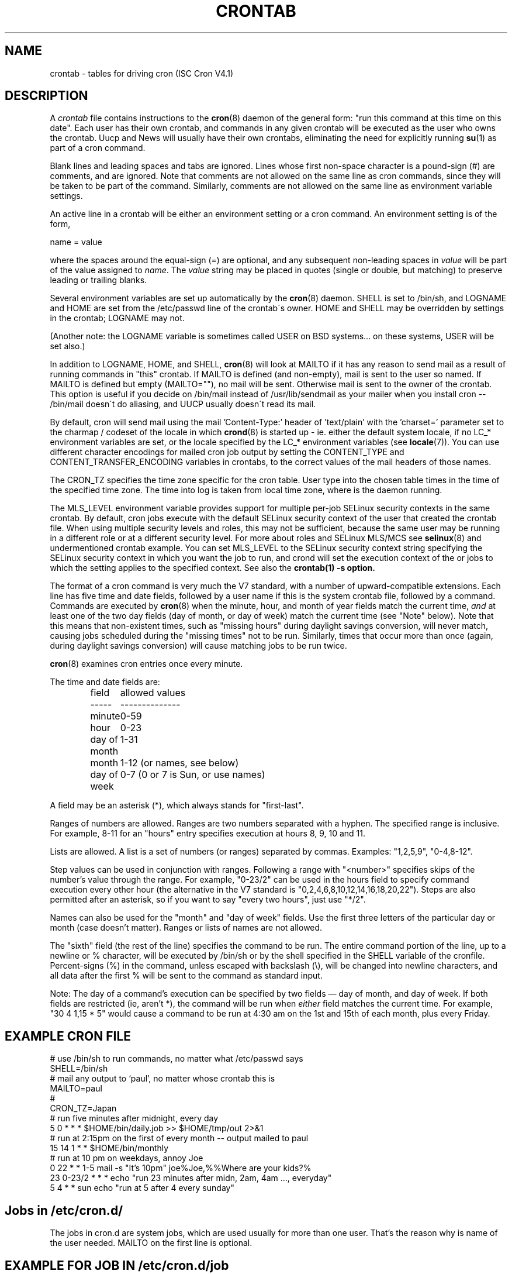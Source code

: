 .\"/* Copyright 1988,1990,1993,1994 by Paul Vixie
.\" * All rights reserved
.\" */
.\" 
.\" Copyright (c) 2004 by Internet Systems Consortium, Inc. ("ISC")
.\" Copyright (c) 1997,2000 by Internet Software Consortium, Inc.
.\"
.\" Permission to use, copy, modify, and distribute this software for any
.\" purpose with or without fee is hereby granted, provided that the above
.\" copyright notice and this permission notice appear in all copies.
.\"
.\" THE SOFTWARE IS PROVIDED "AS IS" AND ISC DISCLAIMS ALL WARRANTIES
.\" WITH REGARD TO THIS SOFTWARE INCLUDING ALL IMPLIED WARRANTIES OF
.\" MERCHANTABILITY AND FITNESS.  IN NO EVENT SHALL ISC BE LIABLE FOR
.\" ANY SPECIAL, DIRECT, INDIRECT, OR CONSEQUENTIAL DAMAGES OR ANY DAMAGES
.\" WHATSOEVER RESULTING FROM LOSS OF USE, DATA OR PROFITS, WHETHER IN AN
.\" ACTION OF CONTRACT, NEGLIGENCE OR OTHER TORTIOUS ACTION, ARISING OUT
.\" OF OR IN CONNECTION WITH THE USE OR PERFORMANCE OF THIS SOFTWARE.
.\"
.\" $Id: crontab.5,v 1.6 2004/01/23 19:03:33 vixie Exp $
.\" 
.TH CRONTAB 5 "27 July 2007"
.UC 4
.SH NAME
crontab \- tables for driving cron (ISC Cron V4.1)
.SH DESCRIPTION
A
.I crontab
file contains instructions to the
.BR cron (8)
daemon of the general form: "run this command at this time on this date".
Each user has their own crontab, and commands in any given crontab will be
executed as the user who owns the crontab.  Uucp and News will usually have
their own crontabs, eliminating the need for explicitly running
.BR su (1)
as part of a cron command.
.PP
Blank lines and leading spaces and tabs are ignored.  Lines whose first
non-space character is a pound-sign (#) are comments, and are ignored.
Note that comments are not allowed on the same line as cron commands, since
they will be taken to be part of the command.  Similarly, comments are not
allowed on the same line as environment variable settings.
.PP
An active line in a crontab will be either an environment setting or a cron
command.  An environment setting is of the form,
.PP
    name = value
.PP
where the spaces around the equal-sign (=) are optional, and any subsequent
non-leading spaces in
.I value
will be part of the value assigned to
.IR name .
The
.I value
string may be placed in quotes (single or double, but matching) to preserve
leading or trailing blanks.
.PP
Several environment variables are set up
automatically by the
.BR cron (8)
daemon.
SHELL is set to /bin/sh, and LOGNAME and HOME are set from the /etc/passwd 
line of the crontab\'s owner.
HOME and SHELL may be overridden by settings in the crontab; LOGNAME may not.
.PP
(Another note: the LOGNAME variable is sometimes called USER on BSD systems...
on these systems, USER will be set also.)
.PP
In addition to LOGNAME, HOME, and SHELL,
.BR cron (8)
will look at MAILTO if it has any reason to send mail as a result of running
commands in "this" crontab.  If MAILTO is defined (and non-empty), mail is
sent to the user so named.  If MAILTO is defined but empty (MAILTO=""), no
mail will be sent.  Otherwise mail is sent to the owner of the crontab.  This
option is useful if you decide on /bin/mail instead of /usr/lib/sendmail as
your mailer when you install cron -- /bin/mail doesn\'t do aliasing, and UUCP
usually doesn\'t read its mail.
.PP
By default, cron will send mail using the mail 'Content-Type:' header of 'text/plain' 
with the 'charset=' parameter set to the charmap / codeset of the locale in which 
.BR crond (8)
is started up - ie. either the default system locale, if no LC_* environment
variables are set, or the locale specified by the LC_* environment variables
(see 
.BR locale (7)).
You can use different character encodings for mailed cron job output by 
setting the CONTENT_TYPE and CONTENT_TRANSFER_ENCODING variables in crontabs,
to the correct values of the mail headers of those names.  
.PP
The CRON_TZ specifies the time zone specific for the cron table. User type into
the chosen table times in the time of the specified time zone. The time into log
is taken from local time zone, where is the daemon running.
.PP
The MLS_LEVEL environment variable provides support for multiple per-job 
SELinux security contexts in the same crontab.
By default, cron jobs execute with the default SELinux security context of the 
user that created the crontab file.
When using multiple security levels and roles, this may not be sufficient, because
the same user may be running in a different role or at a different security level.
For more about roles and SELinux MLS/MCS see 
.BR selinux (8) 
and undermentioned crontab example.
You can set MLS_LEVEL to the SELinux security context string specifying
the SELinux security context in which you want the job to run, and crond will set 
the execution context of the or jobs to which the setting applies to the specified 
context.
See also the 
.BR crontab(1)\ -s\ option.
.PP
The format of a cron command is very much the V7 standard, with a number of
upward-compatible extensions.  Each line has five time and date fields,
followed by a user name if this is the system crontab file,
followed by a command.  Commands are executed by
.BR cron (8)
when the minute, hour, and month of year fields match the current time,
.I and
at least one of the two day fields (day of month, or day of week)
match the current time (see "Note" below).
Note that this means that non-existent times, such as "missing hours"
during daylight savings conversion, will never match, causing jobs
scheduled during the "missing times" not to be run.  Similarly, times
that occur more than once (again, during daylight savings conversion)
will cause matching jobs to be run twice.
.PP
.BR cron (8)
examines cron entries once every minute.
.PP
The time and date fields are:
.IP
.ta 1.5i
field	allowed values
.br
-----	--------------
.br
minute	0-59
.br
hour	0-23
.br
day of month	1-31
.br
month	1-12 (or names, see below)
.br
day of week	0-7 (0 or 7 is Sun, or use names)
.br
.PP
A field may be an asterisk (*), which always stands for "first\-last".
.PP
Ranges of numbers are allowed.  Ranges are two numbers separated
with a hyphen.  The specified range is inclusive.  For example,
8-11 for an "hours" entry specifies execution at hours 8, 9, 10
and 11.
.PP
Lists are allowed.  A list is a set of numbers (or ranges)
separated by commas.  Examples: "1,2,5,9", "0-4,8-12".
.PP
Step values can be used in conjunction with ranges.  Following
a range with "<number>" specifies skips of the number's value
through the range.  For example, "0-23/2" can be used in the hours
field to specify command execution every other hour (the alternative
in the V7 standard is "0,2,4,6,8,10,12,14,16,18,20,22").  Steps are
also permitted after an asterisk, so if you want to say "every two
hours", just use "*/2".
.PP
Names can also be used for the "month" and "day of week"
fields.  Use the first three letters of the particular
day or month (case doesn't matter).  Ranges or
lists of names are not allowed.
.PP
The "sixth" field (the rest of the line) specifies the command to be
run.
The entire command portion of the line, up to a newline or %
character, will be executed by /bin/sh or by the shell
specified in the SHELL variable of the cronfile.
Percent-signs (%) in the command, unless escaped with backslash
(\\), will be changed into newline characters, and all data
after the first % will be sent to the command as standard
input.
.PP
Note: The day of a command's execution can be specified by two
fields \(em day of month, and day of week.  If both fields are
restricted (ie, aren't *), the command will be run when
.I either
field matches the current time.  For example,
.br
"30 4 1,15 * 5"
would cause a command to be run at 4:30 am on the 1st and 15th of each
month, plus every Friday.
.SH EXAMPLE CRON FILE                                                                                                         
.nf                                                                                                                           
# use /bin/sh to run commands, no matter what /etc/passwd says                                                                
SHELL=/bin/sh                                                                                                                 
# mail any output to `paul', no matter whose crontab this is                                                                  
MAILTO=paul                                                                                                                   
#
CRON_TZ=Japan
# run five minutes after midnight, every day                                                                                  
5 0 * * *       $HOME/bin/daily.job >> $HOME/tmp/out 2>&1                                                                     
# run at 2:15pm on the first of every month -- output mailed to paul                                                          
15 14 1 * *     $HOME/bin/monthly                                                                                             
# run at 10 pm on weekdays, annoy Joe                                                                                         
0 22 * * 1-5    mail -s "It's 10pm" joe%Joe,%%Where are your kids?%                                                           
23 0-23/2 * * * echo "run 23 minutes after midn, 2am, 4am ..., everyday"                                                      
5 4 * * sun     echo "run at 5 after 4 every sunday"                                                                          
.fi
.SH Jobs in /etc/cron.d/
The jobs in cron.d are system jobs, which are used usually for more than
one user. That's the reason why is name of the user needed. MAILTO on the first line
is optional.
.SH EXAMPLE FOR JOB IN /etc/cron.d/job
.nf
#login as root
#create job with preferred editor (e.g. vim)
MAILTO=root
* * * * * root touch /tmp/file
.fi
.SH SELinux with multi level security (MLS)
In crontab is important specified security level by \fIcrontab\ -s\fR or specifying 
the required level on the first line of the crontab. Each level is specified 
in \fI/etc/selinux/targeted/seusers\fR. For using crontab in MLS mode is really important:
.br 
- check/change actual role, 
.br
- set correct \fIrole for directory\fR, which is used for input/output.
.SH EXAMPLE FOR SELINUX MLS
.nf
# login as root
newrole -r sysadm_r
mkdir /tmp/SystemHigh
chcon -l SystemHigh /tmp/SystemHigh
crontab -e
# write in crontab file
MLS_LEVEL=SystemHigh
0-59 * * * * id -Z > /tmp/SystemHigh/crontest
When I log in as a normal user, it can't work, because \fI/tmp/SystemHigh\fR is
higher than my level.
.fi
.SH FILES
.I /etc/crontab
system crontab file
.SH "SEE ALSO"
.BR cron (8), 
.BR crontab (1)
.SH EXTENSIONS
When specifying day of week, both day 0 and day 7 will be considered Sunday.
BSD and ATT seem to disagree about this.
.PP
Lists and ranges are allowed to co-exist in the same field.  "1-3,7-9" would
be rejected by ATT or BSD cron -- they want to see "1-3" or "7,8,9" ONLY.
.PP
Ranges can include "steps", so "1-9/2" is the same as "1,3,5,7,9".
.PP
Names of months or days of the week can be specified by name.
.PP
Environment variables can be set in the crontab.  In BSD or ATT, the
environment handed to child processes is basically the one from /etc/rc.
.PP
Command output is mailed to the crontab owner (BSD can't do this), can be
mailed to a person other than the crontab owner (SysV can't do this), or the
feature can be turned off and no mail will be sent at all (SysV can't do this
either).
.PP
These special time specification "nicknames" are supported, which replace
the 5 initial time and date fields, and are prefixed by the '@' character:
.nf
@reboot    :    Run once after reboot.
@yearly    :    Run once a year, ie.  "0 0 1 1 *".
@annually  :    Run once a year, ie.  "0 0 1 1 *".
@monthly   :    Run once a month, ie. "0 0 1 * *".
@weekly    :    Run once a week, ie.  "0 0 * * 0".
@daily     :    Run once a day, ie.   "0 0 * * *".
@hourly    :    Run once an hour, ie. "0 * * * *".
.fi
.SH CAVEATS
In this version of
.I cron
,
.I /etc/crontab 
must not be writable by any user other than root.
No crontab files may be links, or linked to by any other file.
No crontab files may be executable, or be writable by any user
other than their owner.
.SH AUTHOR
.nf
Paul Vixie <vixie@isc.org>
